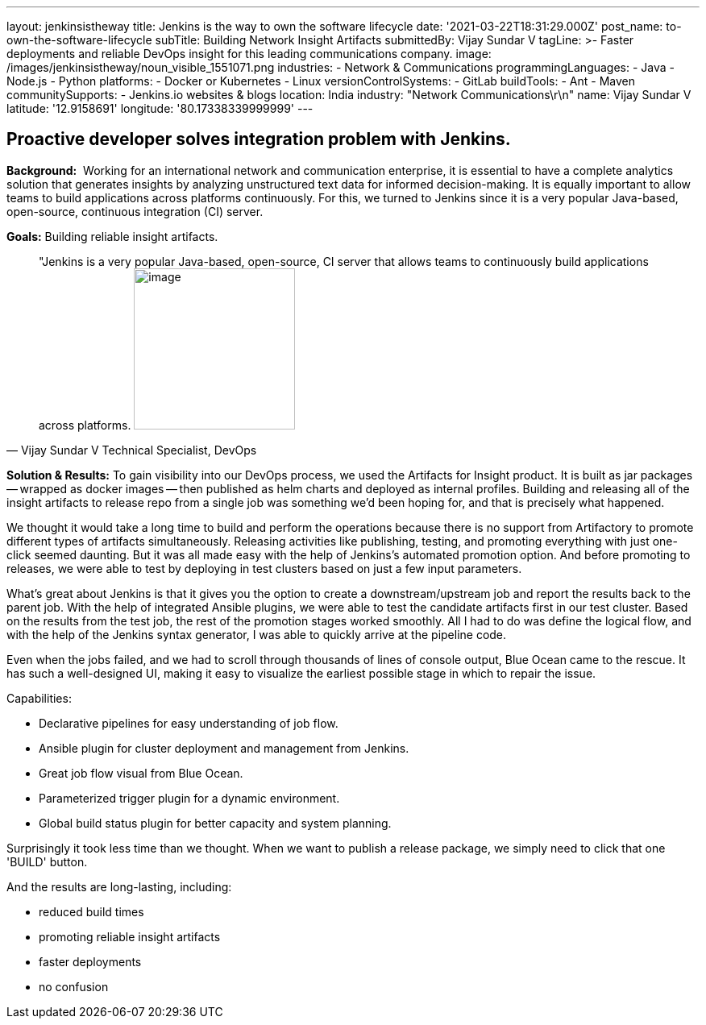 ---
layout: jenkinsistheway
title: Jenkins is the way to own the software lifecycle
date: '2021-03-22T18:31:29.000Z'
post_name: to-own-the-software-lifecycle
subTitle: Building Network Insight Artifacts
submittedBy: Vijay Sundar V
tagLine: >-
  Faster deployments and reliable DevOps insight for this leading communications
  company.
image: /images/jenkinsistheway/noun_visible_1551071.png
industries:
  - Network & Communications
programmingLanguages:
  - Java
  - Node.js
  - Python
platforms:
  - Docker or Kubernetes
  - Linux
versionControlSystems:
  - GitLab
buildTools:
  - Ant
  - Maven
communitySupports:
  - Jenkins.io websites & blogs
location: India
industry: "Network Communications\r\n"
name: Vijay Sundar V
latitude: '12.9158691'
longitude: '80.17338339999999'
---




== Proactive developer solves integration problem with Jenkins.

*Background:*  Working for an international network and communication enterprise, it is essential to have a complete analytics solution that generates insights by analyzing unstructured text data for informed decision-making. It is equally important to allow teams to build applications across platforms continuously. For this, we turned to Jenkins since it is a very popular Java-based, open-source, continuous integration (CI) server. 

*Goals:* Building reliable insight artifacts.





[.testimonal]
[quote, "Vijay Sundar V Technical Specialist, DevOps"]
"Jenkins is a very popular Java-based, open-source, CI server that allows teams to continuously build applications across platforms.
image:/images/jenkinsistheway/Jenkins-logo.png[image,width=200,height=200]


*Solution & Results:* To gain visibility into our DevOps process, we used the Artifacts for Insight product. It is built as jar packages -- wrapped as docker images -- then published as helm charts and deployed as internal profiles. Building and releasing all of the insight artifacts to release repo from a single job was something we'd been hoping for, and that is precisely what happened.

We thought it would take a long time to build and perform the operations because there is no support from Artifactory to promote different types of artifacts simultaneously. Releasing activities like publishing, testing, and promoting everything with just one-click seemed daunting. But it was all made easy with the help of Jenkins's automated promotion option. And before promoting to releases, we were able to test by deploying in test clusters based on just a few input parameters. 

What's great about Jenkins is that it gives you the option to create a downstream/upstream job and report the results back to the parent job. With the help of integrated Ansible plugins, we were able to test the candidate artifacts first in our test cluster. Based on the results from the test job, the rest of the promotion stages worked smoothly. All I had to do was define the logical flow, and with the help of the Jenkins syntax generator, I was able to quickly arrive at the pipeline code. 

Even when the jobs failed, and we had to scroll through thousands of lines of console output, Blue Ocean came to the rescue. It has such a well-designed UI, making it easy to visualize the earliest possible stage in which to repair the issue.

Capabilities: 

* Declarative pipelines for easy understanding of job flow.
* Ansible plugin for cluster deployment and management from Jenkins.
* Great job flow visual from Blue Ocean.
* Parameterized trigger plugin for a dynamic environment.
* Global build status plugin for better capacity and system planning.

Surprisingly it took less time than we thought. When we want to publish a release package, we simply need to click that one 'BUILD' button. 

And the results are long-lasting, including:

* reduced build times
* promoting reliable insight artifacts 
* faster deployments
* no confusion
